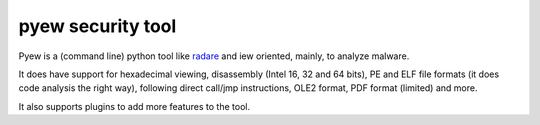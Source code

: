 ﻿
.. index::
   pair: Security ; pyew
   pair: Malware; Analysis


.. _pyew_security_tool:

==========================
pyew security tool
==========================

.. seealso::

   - http://code.google.com/p/pyew/
   - http://joxeankoret.com/blog/2010/02/08/pyew-a-python-tool-to-analyze-malware
   - :ref:`hachoir`



.. image:: logo_pyew.jpg


Pyew is a (command line) python tool like radare_ and iew oriented, mainly, to
analyze malware.

It does have support for hexadecimal viewing, disassembly (Intel 16, 32 and 64 bits),
PE and ELF file formats (it does code analysis the right way), following direct
call/jmp instructions, OLE2 format, PDF format (limited) and more.

It also supports plugins to add more features to the tool.



.. _radare: http://www.radare.org/






